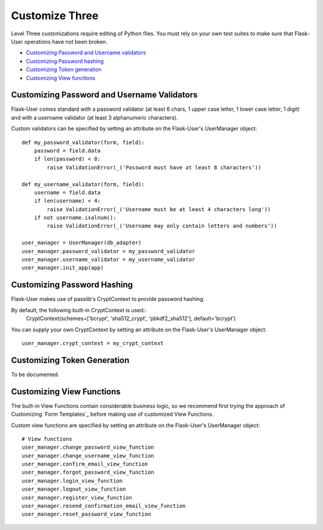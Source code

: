 ===============
Customize Three
===============

Level Three customizations require editing of Python files. You must rely on
your own test suites to make sure that Flask-User operations have not been broken.

* `Customizing Password and Username validators`_
* `Customizing Password hashing`_
* `Customizing Token generation`_
* `Customizing View functions`_

Customizing Password and Username Validators
--------------------------------------------
Flask-User comes standard
with a password validator (at least 6 chars, 1 upper case letter, 1 lower case letter, 1 digit) and
with a username validator (at least 3 alphanumeric characters).

Custom validators can be specified by setting an attribute on the Flask-User's UserManager object::

    def my_password_validator(form, field):
        password = field.data
        if len(password) < 8:
            raise ValidationError(_('Password must have at least 8 characters'))

    def my_username_validator(form, field):
        username = field.data
        if len(username) < 4:
            raise ValidationError(_('Username must be at least 4 characters long'))
        if not username.isalnum():
            raise ValidationError(_('Username may only contain letters and numbers'))

    user_manager = UserManager(db_adapter)
    user_manager.password_validator = my_password_validator
    user_manager.username_validator = my_username_validator
    user_manager.init_app(app)

Customizing Password Hashing
----------------------------
Flask-User makes use of passlib's CryptContext to provide password hashing.

By default, the following built-in CryptContext is used::
    CryptContext(schemes=['bcrypt', 'sha512_crypt', 'pbkdf2_sha512'], default='bcrypt')

You can supply your own CryptContext by setting an attribute on the Flask-User's UserManager object::

    user_manager.crypt_context = my_crypt_context

Customizing Token Generation
----------------------------
To be documented.

Customizing View Functions
--------------------------
The built-in View Functions contain considerable business logic, so we recommend first
trying the approach of Customizing `Form Templates`_
before making use of customized View Functions.

Custom view functions are specified by setting an attribute on the Flask-User's UserManager object::

    # View functions
    user_manager.change_password_view_function
    user_manager.change_username_view_function
    user_manager.confirm_email_view_function
    user_manager.forgot_password_view_function
    user_manager.login_view_function
    user_manager.logout_view_function
    user_manager.register_view_function
    user_manager.resend_confirmation_email_view_function
    user_manager.reset_password_view_function


